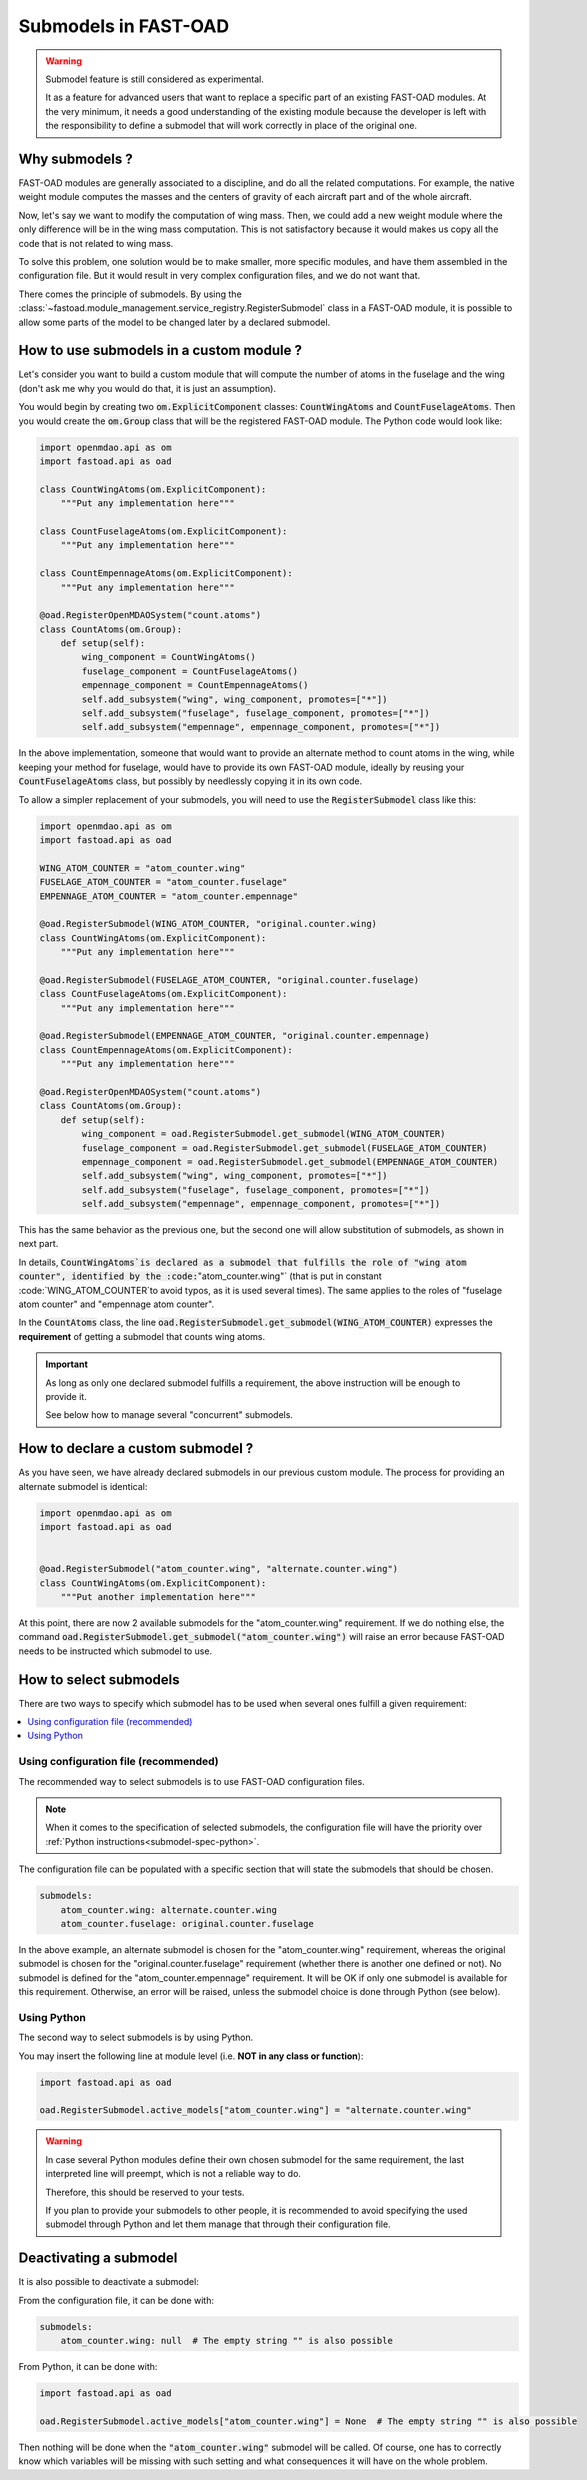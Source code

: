 .. _add-submodels:

#####################
Submodels in FAST-OAD
#####################

.. warning::

    Submodel feature is still considered as experimental.

    It as a feature for advanced users that want to replace a specific part of an existing FAST-OAD
    modules. At the very minimum, it needs a good understanding of the existing module because the
    developer is left with the responsibility to define a submodel that will work correctly in place
    of the original one.

***************
Why submodels ?
***************
FAST-OAD modules are generally associated to a discipline, and do all the related computations.
For example, the native weight module computes the masses and the centers of gravity of each
aircraft part and of the whole aircraft.

Now, let's say we want to modify the computation of wing mass. Then, we could add a new weight
module where the only difference will be in the wing mass computation. This is not satisfactory
because it would makes us copy all the code that is not related to wing mass.

To solve this problem, one solution would be to make smaller, more specific modules, and have
them assembled in the configuration file. But it would result in very complex configuration
files, and we do not want that.

There comes the principle of submodels. By using the :class:`~fastoad.module_management.service_registry.RegisterSubmodel` class in a
FAST-OAD module, it is possible to allow some parts of the model to be changed later by a
declared submodel.

*****************************************
How to use submodels in a custom module ?
*****************************************
Let's consider you want to build a custom module that will compute the number of atoms in the
fuselage and the wing (don't ask me why you would do that, it is just an assumption).

You would begin by creating two :code:`om.ExplicitComponent` classes:
:code:`CountWingAtoms` and :code:`CountFuselageAtoms`.
Then you would create the :code:`om.Group` class that will be the registered FAST-OAD module. The Python code would
look like:

.. code-block:: python

    import openmdao.api as om
    import fastoad.api as oad

    class CountWingAtoms(om.ExplicitComponent):
        """Put any implementation here"""

    class CountFuselageAtoms(om.ExplicitComponent):
        """Put any implementation here"""

    class CountEmpennageAtoms(om.ExplicitComponent):
        """Put any implementation here"""

    @oad.RegisterOpenMDAOSystem("count.atoms")
    class CountAtoms(om.Group):
        def setup(self):
            wing_component = CountWingAtoms()
            fuselage_component = CountFuselageAtoms()
            empennage_component = CountEmpennageAtoms()
            self.add_subsystem("wing", wing_component, promotes=["*"])
            self.add_subsystem("fuselage", fuselage_component, promotes=["*"])
            self.add_subsystem("empennage", empennage_component, promotes=["*"])


In the above implementation, someone that would want to provide an alternate method to count
atoms in the wing, while keeping your method for fuselage, would have to provide its own FAST-OAD
module, ideally by reusing your :code:`CountFuselageAtoms` class, but possibly by needlessly
copying it in its own code.

To allow a simpler replacement of your submodels, you will need to use the
:code:`RegisterSubmodel` class like this:

.. code-block:: python

    import openmdao.api as om
    import fastoad.api as oad

    WING_ATOM_COUNTER = "atom_counter.wing"
    FUSELAGE_ATOM_COUNTER = "atom_counter.fuselage"
    EMPENNAGE_ATOM_COUNTER = "atom_counter.empennage"

    @oad.RegisterSubmodel(WING_ATOM_COUNTER, "original.counter.wing)
    class CountWingAtoms(om.ExplicitComponent):
        """Put any implementation here"""

    @oad.RegisterSubmodel(FUSELAGE_ATOM_COUNTER, "original.counter.fuselage)
    class CountFuselageAtoms(om.ExplicitComponent):
        """Put any implementation here"""

    @oad.RegisterSubmodel(EMPENNAGE_ATOM_COUNTER, "original.counter.empennage)
    class CountEmpennageAtoms(om.ExplicitComponent):
        """Put any implementation here"""

    @oad.RegisterOpenMDAOSystem("count.atoms")
    class CountAtoms(om.Group):
        def setup(self):
            wing_component = oad.RegisterSubmodel.get_submodel(WING_ATOM_COUNTER)
            fuselage_component = oad.RegisterSubmodel.get_submodel(FUSELAGE_ATOM_COUNTER)
            empennage_component = oad.RegisterSubmodel.get_submodel(EMPENNAGE_ATOM_COUNTER)
            self.add_subsystem("wing", wing_component, promotes=["*"])
            self.add_subsystem("fuselage", fuselage_component, promotes=["*"])
            self.add_subsystem("empennage", empennage_component, promotes=["*"])

This has the same behavior as the previous one, but the second one will allow substitution of
submodels, as shown in next part.

In details, :code:`CountWingAtoms`is declared as a submodel that fulfills the role of "wing atom
counter", identified by the :code:`"atom_counter.wing"` (that is put in constant
:code:`WING_ATOM_COUNTER`to avoid typos, as it is used several times). The same applies to the
roles of "fuselage atom counter" and "empennage atom counter".

In the :code:`CountAtoms` class, the line :code:`oad.RegisterSubmodel.get_submodel(WING_ATOM_COUNTER)`
expresses the **requirement** of getting a submodel that counts wing atoms.

.. Important::

    As long as only one declared submodel fulfills a requirement, the above instruction
    will be enough to provide it.

    See below how to manage several "concurrent" submodels.

**********************************
How to declare a custom submodel ?
**********************************
As you have seen, we have already declared submodels in our previous custom module.
The process for providing an alternate submodel is identical:

.. code-block:: python

    import openmdao.api as om
    import fastoad.api as oad


    @oad.RegisterSubmodel("atom_counter.wing", "alternate.counter.wing")
    class CountWingAtoms(om.ExplicitComponent):
        """Put another implementation here"""


At this point, there are now 2 available submodels for the "atom_counter.wing" requirement. If we
do nothing else, the command :code:`oad.RegisterSubmodel.get_submodel("atom_counter.wing")` will
raise an error because FAST-OAD needs to be instructed which submodel to use.

***********************
How to select submodels
***********************

There are two ways to specify which submodel has to be used when several ones fulfill a given
requirement:

.. contents::
   :local:

.. _submodel-spec-conf-file:

Using configuration file (recommended)
***************************************

The recommended way to select submodels is to use FAST-OAD configuration files.

.. note::

    When it comes to the specification of selected submodels, the configuration file will have
    the priority over :ref:`Python instructions<submodel-spec-python>`.

The configuration file can be populated with a specific section that will state the submodels
that should be chosen.

.. code-block:: yaml

    submodels:
        atom_counter.wing: alternate.counter.wing
        atom_counter.fuselage: original.counter.fuselage

In the above example, an alternate submodel is chosen for the "atom_counter.wing" requirement,
whereas the original submodel is chosen for the "original.counter.fuselage" requirement (whether
there is another one defined or not).
No submodel is defined for the "atom_counter.empennage" requirement. It will be OK if only one
submodel is available for this requirement. Otherwise, an error will be raised, unless the submodel
choice is done through Python (see below).


.. _submodel-spec-python:

Using Python
************
The second way to select submodels is by using Python.

You may insert the following line at module level (i.e. **NOT in any class or function**):

.. code-block:: python

    import fastoad.api as oad

    oad.RegisterSubmodel.active_models["atom_counter.wing"] = "alternate.counter.wing"


.. warning::

    In case several Python modules define their own chosen submodel for the same requirement, the
    last interpreted line will preempt, which is not a reliable way to do.

    Therefore, this should be reserved to your tests.

    If you plan to provide your submodels to other people, it is recommended to avoid specifying
    the used submodel through Python and let them manage that through their configuration file.


***********************
Deactivating a submodel
***********************
It is also possible to deactivate a submodel:

From the configuration file, it can be done with:

.. code-block:: yaml

    submodels:
        atom_counter.wing: null  # The empty string "" is also possible

From Python, it can be done with:

.. code-block:: python

    import fastoad.api as oad

    oad.RegisterSubmodel.active_models["atom_counter.wing"] = None  # The empty string "" is also possible


Then nothing will be done when the :code:`"atom_counter.wing"` submodel will be called. Of course, one
has to correctly know which variables will be missing with such setting and what consequences it
will have on the whole problem.

